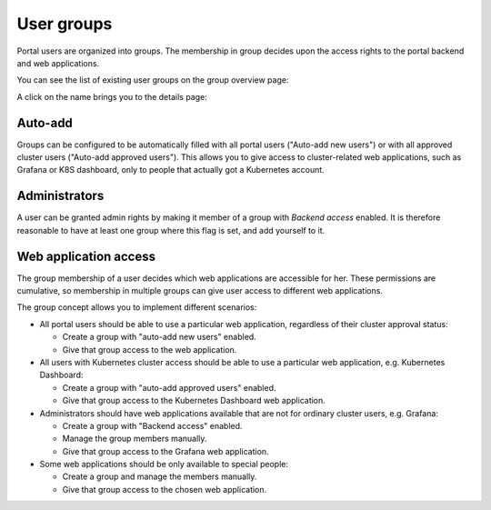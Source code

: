 User groups
###########

Portal users are organized into groups. The membership in group decides upon the access rights to the portal backend and web applications.

You can see the list of existing user groups on the group overview page:

.. image:: static/back_grouplist.png

A click on the name brings you to the details page:

.. image:: static/back_groupdetail.png

Auto-add
--------

Groups can be configured to be automatically filled with all portal users ("Auto-add new users") or with all approved cluster users ("Auto-add approved users"). This allows you to give access to cluster-related web applications, such as Grafana or K8S dashboard, only to people that actually got a Kubernetes account.

Administrators
--------------

A user can be granted admin rights by making it member of a group with *Backend access* enabled. It is therefore reasonable to have at least one group where this flag is set, and add yourself to it.

Web application access
----------------------

The group membership of a user decides which web applications are accessible for her. These permissions are cumulative, so membership in multiple groups can give user access to different web applications.

The group concept allows you to implement different scenarios:

* All portal users should be able to use a particular web application, regardless of their cluster approval status:

  * Create a group with "auto-add new users" enabled.

  * Give that group access to the web application.



* All users with Kubernetes cluster access should be able to use a particular web application, e.g. Kubernetes Dashboard:

  * Create a group with "auto-add approved users" enabled.

  * Give that group access to the Kubernetes Dashboard web application.



* Administrators should have web applications available that are not for ordinary cluster users, e.g. Grafana:

  * Create a group with "Backend access" enabled.

  * Manage the group members manually.

  * Give that group access to the Grafana web application.


* Some web applications should be only available to special people:

  * Create a group and manage the members manually.

  * Give that group access to the chosen web application.
